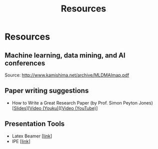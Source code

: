 # -*- fill-column: 100; -*-
#+TITLE: Resources
#+URI: /resources/
#+OPTIONS: toc:nil num:nil

* Resources

** Machine learning, data mining, and AI conferences

  [[file:img/MLDMAImap.png]]

  Source: http://www.kamishima.net/archive/MLDMAImap.pdf


** Paper writing suggestions
   - How to Write a Great Research Paper (by Prof. Simon Peyton Jones)
     [[[file:assets/Writing a paper_slides.pdf][Slides]]][[[https://v.youku.com/v_show/id_XMTQ0MzcwODM3Mg==.html][Video (Youku)]]][[[https://www.youtube.com/watch?v=VEXaUHNmpQw][Video (YouTube)]]]

** Presentation Tools
   - Latex Beamer [[[https://en.wikipedia.org/wiki/Beamer_(LaTeX)][link]]]
   - IPE [[[http://ipe.otfried.org/][link]]]
